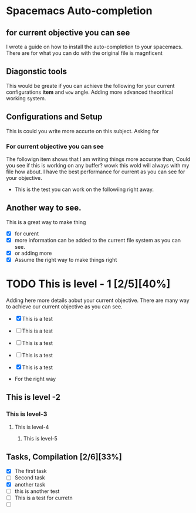 * Spacemacs Auto-completion
** for current objective you can see
I wrote a guide on how to install the auto-completion to your spacemacs. There are
for what you can do with the original file is magnficent

** Diagonstic tools
This would be greate if you can achieve the following for your current
configurations *item* and =wow= angle. Adding more advanced theoritical working system.

** Configurations and Setup
This is could you write more accurte on this subject. Asking for

*** For current objective you can see
      The followign item shows that I am writing things more accurate than,
      Could you see if this is working on any buffer? wowk this wold will always with my file
      how about. I have the best performance for current as you can see for your objective.
      - This is the test you can work on the followiing right away.

** Another way to see.
This is a great way to make thing
- [X] for curent
- [X] more information can be added to the current file system as you can see.
- [X] or adding more
- [X] Assume the right way to make things right

* TODO This is level - 1 [2/5][40%]
Adding here more details aobut your current objective. There are many way to achieve our current objective as you can see.
- [X] This is a test
- [ ] This is a test
- [ ] This is a test
- [ ] This is a test
- [X] This is a test

- For the right way

** This is level -2
*** This is level-3
**** This is level-4
***** This is level-5

** Tasks, Compilation [2/6][33%]
- [X]  The first task
- [ ] Second task
- [X] another task
- [ ] this is another test
- [ ] This is a test for curretn
- [ ]
